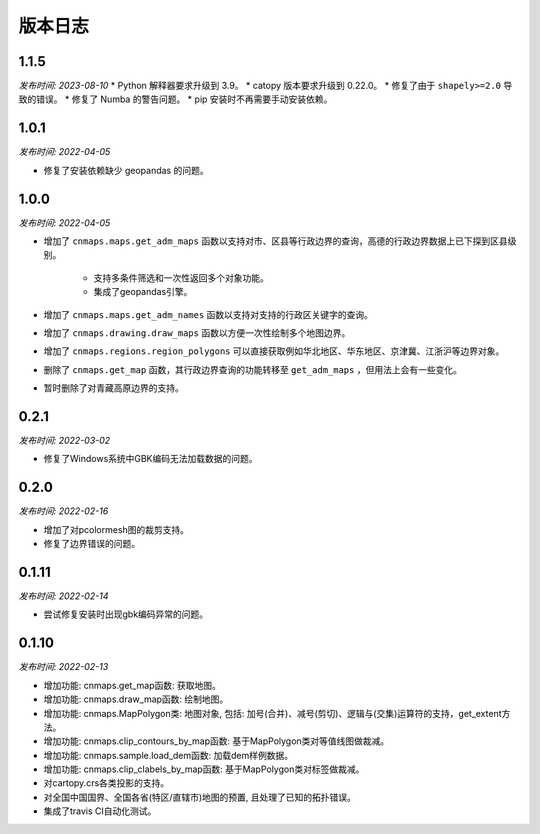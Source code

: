 版本日志
===========
1.1.5
------
*发布时间: 2023-08-10*
* Python 解释器要求升级到 3.9。
* catopy 版本要求升级到 0.22.0。
* 修复了由于 ``shapely>=2.0`` 导致的错误。
* 修复了 Numba 的警告问题。
* pip 安装时不再需要手动安装依赖。


1.0.1
-------
*发布时间: 2022-04-05*

* 修复了安装依赖缺少 geopandas 的问题。

1.0.0
-------
*发布时间: 2022-04-05*

* 增加了 ``cnmaps.maps.get_adm_maps`` 函数以支持对市、区县等行政边界的查询，高德的行政边界数据上已下探到区县级别。

   * 支持多条件筛选和一次性返回多个对象功能。
   * 集成了geopandas引擎。

* 增加了 ``cnmaps.maps.get_adm_names`` 函数以支持对支持的行政区关键字的查询。
* 增加了 ``cnmaps.drawing.draw_maps`` 函数以方便一次性绘制多个地图边界。
* 增加了 ``cnmaps.regions.region_polygons`` 可以直接获取例如华北地区、华东地区、京津冀、江浙沪等边界对象。
* 删除了 ``cnmaps.get_map`` 函数，其行政边界查询的功能转移至 ``get_adm_maps`` ，但用法上会有一些变化。
* 暂时删除了对青藏高原边界的支持。

0.2.1
---------
*发布时间: 2022-03-02*

* 修复了Windows系统中GBK编码无法加载数据的问题。

0.2.0
---------
*发布时间: 2022-02-16*

* 增加了对pcolormesh图的裁剪支持。
* 修复了边界错误的问题。

0.1.11
---------
*发布时间: 2022-02-14*

* 尝试修复安装时出现gbk编码异常的问题。

0.1.10
---------
*发布时间: 2022-02-13*

* 增加功能: cnmaps.get_map函数: 获取地图。
* 增加功能: cnmaps.draw_map函数: 绘制地图。
* 增加功能: cnmaps.MapPolygon类: 地图对象, 包括: 加号(合并)、减号(剪切)、逻辑与(交集)运算符的支持，get_extent方法。
* 增加功能: cnmaps.clip_contours_by_map函数: 基于MapPolygon类对等值线图做裁减。
* 增加功能: cnmaps.sample.load_dem函数: 加载dem样例数据。
* 增加功能: cnmaps.clip_clabels_by_map函数: 基于MapPolygon类对标签做裁减。
* 对cartopy.crs各类投影的支持。
* 对全国中国国界、全国各省(特区/直辖市)地图的预置, 且处理了已知的拓扑错误。
* 集成了travis CI自动化测试。